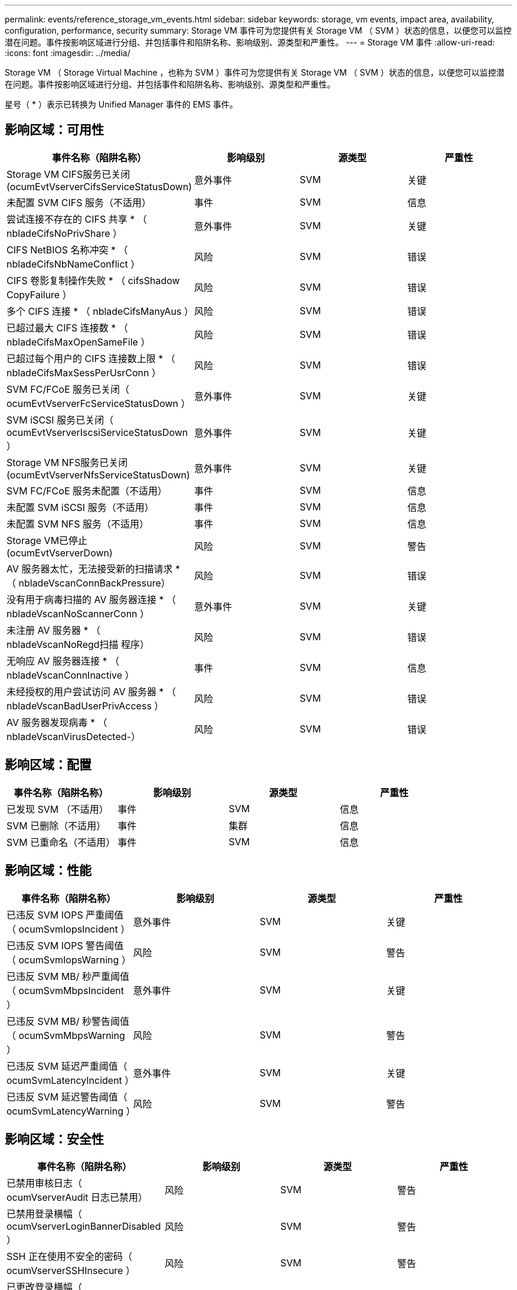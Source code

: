 ---
permalink: events/reference_storage_vm_events.html 
sidebar: sidebar 
keywords: storage, vm events, impact area, availability, configuration, performance, security 
summary: Storage VM 事件可为您提供有关 Storage VM （ SVM ）状态的信息，以便您可以监控潜在问题。事件按影响区域进行分组、并包括事件和陷阱名称、影响级别、源类型和严重性。 
---
= Storage VM 事件
:allow-uri-read: 
:icons: font
:imagesdir: ../media/


[role="lead"]
Storage VM （ Storage Virtual Machine ，也称为 SVM ）事件可为您提供有关 Storage VM （ SVM ）状态的信息，以便您可以监控潜在问题。事件按影响区域进行分组、并包括事件和陷阱名称、影响级别、源类型和严重性。

星号（ * ）表示已转换为 Unified Manager 事件的 EMS 事件。



== 影响区域：可用性

|===
| 事件名称（陷阱名称） | 影响级别 | 源类型 | 严重性 


 a| 
Storage VM CIFS服务已关闭(ocumEvtVserverCifsServiceStatusDown)
 a| 
意外事件
 a| 
SVM
 a| 
关键



 a| 
未配置 SVM CIFS 服务（不适用）
 a| 
事件
 a| 
SVM
 a| 
信息



 a| 
尝试连接不存在的 CIFS 共享 * （ nbladeCifsNoPrivShare ）
 a| 
意外事件
 a| 
SVM
 a| 
关键



 a| 
CIFS NetBIOS 名称冲突 * （ nbladeCifsNbNameConflict ）
 a| 
风险
 a| 
SVM
 a| 
错误



 a| 
CIFS 卷影复制操作失败 * （ cifsShadow CopyFailure ）
 a| 
风险
 a| 
SVM
 a| 
错误



 a| 
多个 CIFS 连接 * （ nbladeCifsManyAus ）
 a| 
风险
 a| 
SVM
 a| 
错误



 a| 
已超过最大 CIFS 连接数 * （ nbladeCifsMaxOpenSameFile ）
 a| 
风险
 a| 
SVM
 a| 
错误



 a| 
已超过每个用户的 CIFS 连接数上限 * （ nbladeCifsMaxSessPerUsrConn ）
 a| 
风险
 a| 
SVM
 a| 
错误



 a| 
SVM FC/FCoE 服务已关闭（ ocumEvtVserverFcServiceStatusDown ）
 a| 
意外事件
 a| 
SVM
 a| 
关键



 a| 
SVM iSCSI 服务已关闭（ ocumEvtVserverIscsiServiceStatusDown ）
 a| 
意外事件
 a| 
SVM
 a| 
关键



 a| 
Storage VM NFS服务已关闭(ocumEvtVserverNfsServiceStatusDown)
 a| 
意外事件
 a| 
SVM
 a| 
关键



 a| 
SVM FC/FCoE 服务未配置（不适用）
 a| 
事件
 a| 
SVM
 a| 
信息



 a| 
未配置 SVM iSCSI 服务（不适用）
 a| 
事件
 a| 
SVM
 a| 
信息



 a| 
未配置 SVM NFS 服务（不适用）
 a| 
事件
 a| 
SVM
 a| 
信息



 a| 
Storage VM已停止(ocumEvtVserverDown)
 a| 
风险
 a| 
SVM
 a| 
警告



 a| 
AV 服务器太忙，无法接受新的扫描请求 * （ nbladeVscanConnBackPressure）
 a| 
风险
 a| 
SVM
 a| 
错误



 a| 
没有用于病毒扫描的 AV 服务器连接 * （ nbladeVscanNoScannerConn ）
 a| 
意外事件
 a| 
SVM
 a| 
关键



 a| 
未注册 AV 服务器 * （ nbladeVscanNoRegd扫描 程序）
 a| 
风险
 a| 
SVM
 a| 
错误



 a| 
无响应 AV 服务器连接 * （ nbladeVscanConnInactive ）
 a| 
事件
 a| 
SVM
 a| 
信息



 a| 
未经授权的用户尝试访问 AV 服务器 * （ nbladeVscanBadUserPrivAccess ）
 a| 
风险
 a| 
SVM
 a| 
错误



 a| 
AV 服务器发现病毒 * （ nbladeVscanVirusDetected-）
 a| 
风险
 a| 
SVM
 a| 
错误

|===


== 影响区域：配置

|===
| 事件名称（陷阱名称） | 影响级别 | 源类型 | 严重性 


 a| 
已发现 SVM （不适用）
 a| 
事件
 a| 
SVM
 a| 
信息



 a| 
SVM 已删除（不适用）
 a| 
事件
 a| 
集群
 a| 
信息



 a| 
SVM 已重命名（不适用）
 a| 
事件
 a| 
SVM
 a| 
信息

|===


== 影响区域：性能

|===
| 事件名称（陷阱名称） | 影响级别 | 源类型 | 严重性 


 a| 
已违反 SVM IOPS 严重阈值（ ocumSvmIopsIncident ）
 a| 
意外事件
 a| 
SVM
 a| 
关键



 a| 
已违反 SVM IOPS 警告阈值（ ocumSvmIopsWarning ）
 a| 
风险
 a| 
SVM
 a| 
警告



 a| 
已违反 SVM MB/ 秒严重阈值（ ocumSvmMbpsIncident ）
 a| 
意外事件
 a| 
SVM
 a| 
关键



 a| 
已违反 SVM MB/ 秒警告阈值（ ocumSvmMbpsWarning ）
 a| 
风险
 a| 
SVM
 a| 
警告



 a| 
已违反 SVM 延迟严重阈值（ ocumSvmLatencyIncident ）
 a| 
意外事件
 a| 
SVM
 a| 
关键



 a| 
已违反 SVM 延迟警告阈值（ ocumSvmLatencyWarning ）
 a| 
风险
 a| 
SVM
 a| 
警告

|===


== 影响区域：安全性

|===
| 事件名称（陷阱名称） | 影响级别 | 源类型 | 严重性 


 a| 
已禁用审核日志（ ocumVserverAudit 日志已禁用）
 a| 
风险
 a| 
SVM
 a| 
警告



 a| 
已禁用登录横幅（ ocumVserverLoginBannerDisabled ）
 a| 
风险
 a| 
SVM
 a| 
警告



 a| 
SSH 正在使用不安全的密码（ ocumVserverSSHInsecure ）
 a| 
风险
 a| 
SVM
 a| 
警告



 a| 
已更改登录横幅（ ocumVserverLoginBannerChanged ）
 a| 
风险
 a| 
SVM
 a| 
警告



 a| 
已禁用 Storage VM 反勒索软件监控（已禁用反勒索软件服务）
 a| 
风险
 a| 
SVM
 a| 
警告



 a| 
已启用 Storage VM 反勒索软件监控（学习模式）（ antiRansomwareSvmStateDryrun ）
 a| 
事件
 a| 
SVM
 a| 
信息



 a| 
适用于反勒索软件监控的 Storage VM （学习模式）（ ocumEvtSvmArwCandidt ）
 a| 
事件
 a| 
SVM
 a| 
信息

|===